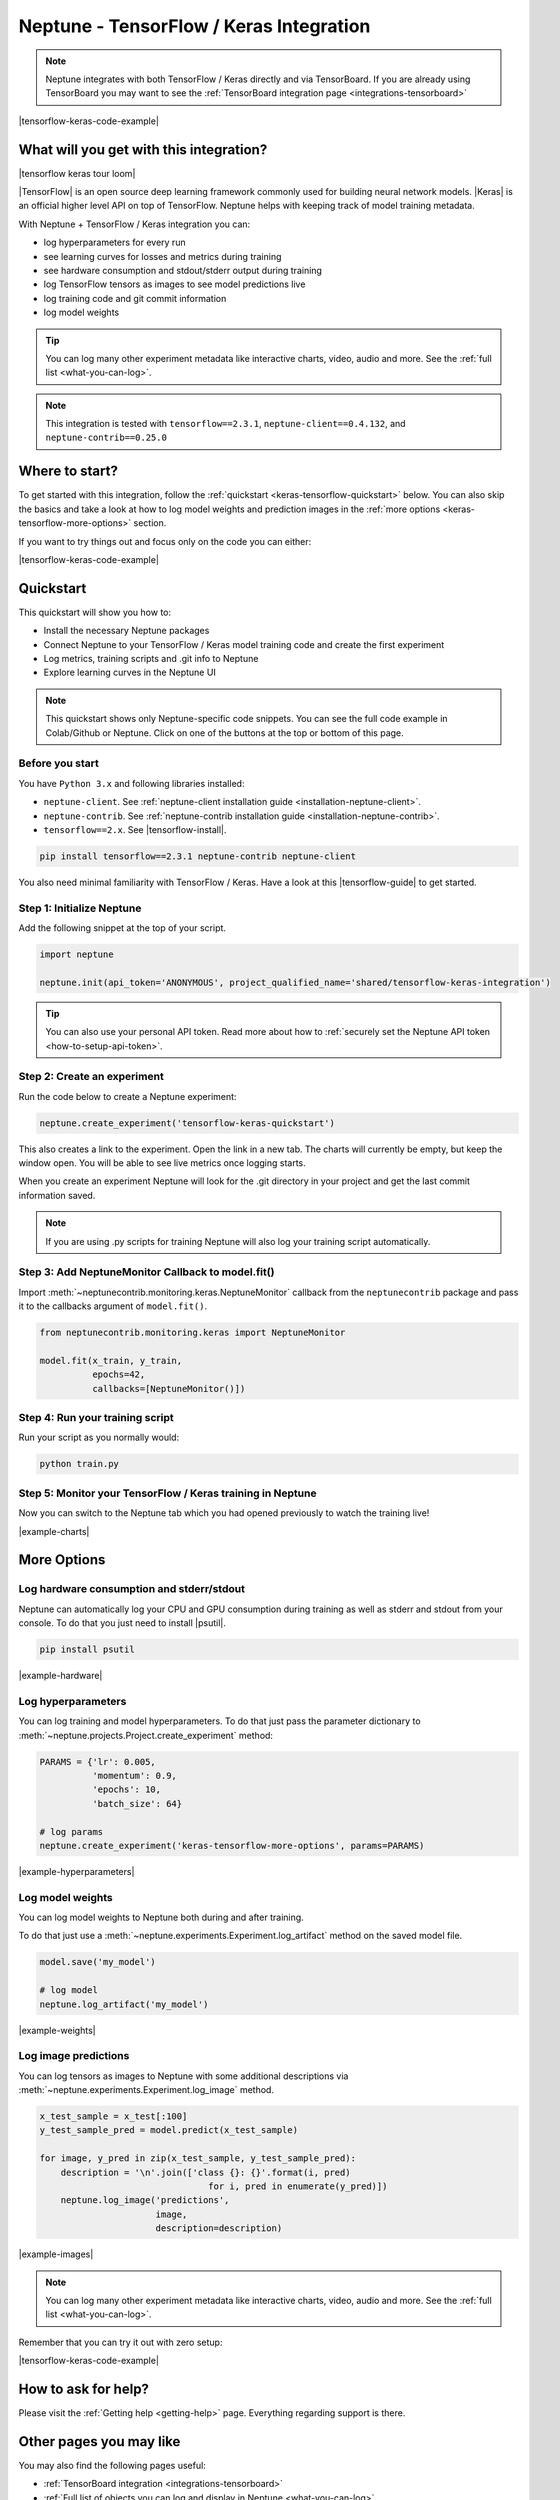 .. _integrations-tensorflow-keras:

Neptune - TensorFlow / Keras Integration
========================================

.. note::

    Neptune integrates with both TensorFlow / Keras directly and via TensorBoard.
    If you are already using TensorBoard you may want to see the :ref:`TensorBoard integration page <integrations-tensorboard>`

|tensorflow-keras-code-example|

What will you get with this integration?
----------------------------------------

|tensorflow keras tour loom|

|TensorFlow| is an open source deep learning framework commonly used for building neural network models.
|Keras| is an official higher level API on top of TensorFlow.
Neptune helps with keeping track of model training metadata.

With Neptune + TensorFlow / Keras integration you can:

- log hyperparameters for every run
- see learning curves for losses and metrics during training
- see hardware consumption and stdout/stderr output during training
- log TensorFlow tensors as images to see model predictions live
- log training code and git commit information
- log model weights

.. tip::
    You can log many other experiment metadata like interactive charts, video, audio and more.
    See the :ref:`full list <what-you-can-log>`.

.. note::

    This integration is tested with ``tensorflow==2.3.1``, ``neptune-client==0.4.132``, and ``neptune-contrib==0.25.0``

Where to start?
---------------
To get started with this integration, follow the :ref:`quickstart <keras-tensorflow-quickstart>` below.
You can also skip the basics and take a look at how to log model weights and prediction images in the :ref:`more options <keras-tensorflow-more-options>` section.

If you want to try things out and focus only on the code you can either:

|tensorflow-keras-code-example|

.. _keras-tensorflow-quickstart:

Quickstart
----------
This quickstart will show you how to:

* Install the necessary Neptune packages
* Connect Neptune to your TensorFlow / Keras model training code and create the first experiment
* Log metrics, training scripts and .git info to Neptune
* Explore learning curves in the Neptune UI

.. note::

    This quickstart shows only Neptune-specific code snippets. You can see the full code example in Colab/Github or Neptune.
    Click on one of the buttons at the top or bottom of this page.

Before you start
^^^^^^^^^^^^^^^^
You have ``Python 3.x`` and following libraries installed:

* ``neptune-client``. See :ref:`neptune-client installation guide <installation-neptune-client>`.

* ``neptune-contrib``. See :ref:`neptune-contrib installation guide <installation-neptune-contrib>`.

* ``tensorflow==2.x``. See |tensorflow-install|.

.. code-block:: bash

    pip install tensorflow==2.3.1 neptune-contrib neptune-client

You also need minimal familiarity with TensorFlow / Keras. Have a look at this |tensorflow-guide| to get started.

Step 1: Initialize Neptune
^^^^^^^^^^^^^^^^^^^^^^^^^^
Add the following snippet at the top of your script.

.. code-block:: python3

    import neptune

    neptune.init(api_token='ANONYMOUS', project_qualified_name='shared/tensorflow-keras-integration')

.. tip::

    You can also use your personal API token. Read more about how to :ref:`securely set the Neptune API token <how-to-setup-api-token>`.

Step 2: Create an experiment
^^^^^^^^^^^^^^^^^^^^^^^^^^^^
Run the code below to create a Neptune experiment:

.. code-block:: python3

    neptune.create_experiment('tensorflow-keras-quickstart')

This also creates a link to the experiment. Open the link in a new tab.
The charts will currently be empty, but keep the window open. You will be able to see live metrics once logging starts.

When you create an experiment Neptune will look for the .git directory in your project and get the last commit information saved.

.. note::

    If you are using .py scripts for training Neptune will also log your training script automatically.

Step 3: Add NeptuneMonitor Callback to model.fit()
^^^^^^^^^^^^^^^^^^^^^^^^^^^^^^^^^^^^^^^^^^^^^^^^^^
Import :meth:`~neptunecontrib.monitoring.keras.NeptuneMonitor` callback from the ``neptunecontrib`` package and pass it to the callbacks argument of ``model.fit()``.

.. code-block:: python3

    from neptunecontrib.monitoring.keras import NeptuneMonitor

    model.fit(x_train, y_train,
              epochs=42,
              callbacks=[NeptuneMonitor()])

Step 4: Run your training script
^^^^^^^^^^^^^^^^^^^^^^^^^^^^^^^^
Run your script as you normally would:

.. code-block:: bash

    python train.py

Step 5: Monitor your TensorFlow / Keras training in Neptune
^^^^^^^^^^^^^^^^^^^^^^^^^^^^^^^^^^^^^^^^^^^^^^^^^^^^^^^^^^^
Now you can switch to the Neptune tab which you had opened previously to watch the training live!

.. image:: ../_static/images/integrations/tensorflow-keras-charts.png
   :target: ../_static/images/integrations/tensorflow-keras-charts.png
   :alt: TensorFlow Keras learning curve charts

|example-charts|

.. _keras-tensorflow-more-options:

More Options
------------

Log hardware consumption and stderr/stdout
^^^^^^^^^^^^^^^^^^^^^^^^^^^^^^^^^^^^^^^^^^
Neptune can automatically log your CPU and GPU consumption during training as well as stderr and stdout from your console.
To do that you just need to install |psutil|.

.. code-block:: bash

    pip install psutil

.. image:: ../_static/images/integrations/tensorflow-keras-hardware.png
   :target: ../_static/images/integrations/tensorflow-keras-hardware.png
   :alt: TensorFlow Keras hardware consumption charts

|example-hardware|

Log hyperparameters
^^^^^^^^^^^^^^^^^^^
You can log training and model hyperparameters.
To do that just pass the parameter dictionary to :meth:`~neptune.projects.Project.create_experiment` method:

.. code-block:: python3

    PARAMS = {'lr': 0.005,
              'momentum': 0.9,
              'epochs': 10,
              'batch_size': 64}

    # log params
    neptune.create_experiment('keras-tensorflow-more-options', params=PARAMS)

.. image:: ../_static/images/integrations/tensorflow-keras-parameters.png
   :target: ../_static/images/integrations/tensorflow-keras-parameters.png
   :alt: TensorFlow Keras hyperparameter logging

|example-hyperparameters|

Log model weights
^^^^^^^^^^^^^^^^^
You can log model weights to Neptune both during and after training.

To do that just use a :meth:`~neptune.experiments.Experiment.log_artifact` method on the saved model file.

.. code-block:: python3

    model.save('my_model')

    # log model
    neptune.log_artifact('my_model')

.. image:: ../_static/images/integrations/tensorflow-keras-artifacts.png
   :target: ../_static/images/integrations/tensorflow-keras-artifacts.png
   :alt: TensorFlow Keras checkpoints logging

|example-weights|

Log image predictions
^^^^^^^^^^^^^^^^^^^^^
You can log tensors as images to Neptune with some additional descriptions via :meth:`~neptune.experiments.Experiment.log_image` method.

.. code-block:: python3

    x_test_sample = x_test[:100]
    y_test_sample_pred = model.predict(x_test_sample)

    for image, y_pred in zip(x_test_sample, y_test_sample_pred):
        description = '\n'.join(['class {}: {}'.format(i, pred)
                                    for i, pred in enumerate(y_pred)])
        neptune.log_image('predictions',
                          image,
                          description=description)

.. image:: ../_static/images/integrations/tensorflow-keras-images.png
   :target: ../_static/images/integrations/tensorflow-keras-images.png
   :alt: TensorFlow Keras logging images

|example-images|

.. note::

    You can log many other experiment metadata like interactive charts, video, audio and more.
    See the :ref:`full list <what-you-can-log>`.

Remember that you can try it out with zero setup:

|tensorflow-keras-code-example|

How to ask for help?
--------------------
Please visit the :ref:`Getting help <getting-help>` page. Everything regarding support is there.

Other pages you may like
------------------------

You may also find the following pages useful:

- :ref:`TensorBoard integration <integrations-tensorboard>`
- :ref:`Full list of objects you can log and display in Neptune <what-you-can-log>`
- :ref:`Optuna integration <integrations-optuna>`
- :ref:`Logging Plotly/Bokeh/Altair/Matplotlib charts to Neptune <integrations-visualization-tools>`

.. External links

.. |Keras| raw:: html

    <a href="https://keras.io" target="_blank">Keras</a>

.. |TensorFlow| raw:: html

    <a href="https://www.tensorflow.org/" target="_blank">TensorFlow</a>

.. |tensorflow-install| raw:: html

    <a href="https://www.tensorflow.org/install" target="_blank">TensorFlow installation</a>

.. |tensorflow-guide| raw:: html

    <a href="https://www.tensorflow.org/tutorials/keras/classification" target="_blank">TensorFlow tutorial</a>

.. |psutil| raw:: html

    <a href="https://psutil.readthedocs.io/en/latest/" target="_blank">psutil</a>

.. |tensorflow-keras-code-example| raw:: html

    <div class="run-on-colab">

        <a target="_blank" href="https://colab.research.google.com//github/neptune-ai/neptune-examples/blob/master/integrations/tensorflow-keras/docs/Neptune-TensorFlow-Keras.ipynb">
            <img width="50" height="50" src="https://neptune.ai/wp-content/uploads/colab_logo_120.png">
            <span>Run in Google Colab</span>
        </a>

        <a target="_blank" href="https://github.com/neptune-ai/neptune-examples/blob/master/integrations/tensorflow-keras/docs/Neptune-TensorFlow-Keras.py">
            <img width="50" height="50" src="https://neptune.ai/wp-content/uploads/GitHub-Mark-120px-plus.png">
            <span>View source on GitHub</span>
        </a>
        <a target="_blank" href="https://ui.neptune.ai/o/shared/org/tensorflow-keras-integration/experiments?viewId=f550f42f-ea9f-4b0a-95b3-19ae47f89a65">
            <img width="50" height="50" src="https://neptune.ai/wp-content/uploads/neptune-ai-blue-vertical.png">
            <span>See example in Neptune</span>
        </a>
    </div>

.. |example-charts| raw:: html

    <div class="see-in-neptune">
        <a target="_blank"  href="https://ui.neptune.ai/o/shared/org/tensorflow-keras-integration/e/TEN-12/charts">
            <img width="50" height="50"
                src="https://neptune.ai/wp-content/uploads/neptune-ai-blue-vertical.png">
            <span>See example in Neptune</span>
        </a>
    </div>

.. |example-hardware| raw:: html

    <div class="see-in-neptune">
        <a target="_blank"  href="https://ui.neptune.ai/o/shared/org/tensorflow-keras-integration/e/TEN-11/monitoring">
            <img width="50" height="50"
                src="https://neptune.ai/wp-content/uploads/neptune-ai-blue-vertical.png">
            <span>See example in Neptune</span>
        </a>
    </div>

.. |example-hyperparameters| raw:: html

    <div class="see-in-neptune">
        <a target="_blank"  href="https://ui.neptune.ai/o/shared/org/tensorflow-keras-integration/e/TEN-13/parameters">
            <img width="50" height="50"
                src="https://neptune.ai/wp-content/uploads/neptune-ai-blue-vertical.png">
            <span>See example in Neptune</span>
        </a>
    </div>

.. |example-weights| raw:: html

    <div class="see-in-neptune">
        <a target="_blank"  href="https://ui.neptune.ai/o/shared/org/tensorflow-keras-integration/e/TEN-13/artifacts?path=my_model%2F">
            <img width="50" height="50"
                src="https://neptune.ai/wp-content/uploads/neptune-ai-blue-vertical.png">
            <span>See example in Neptune</span>
        </a>
    </div>

.. |example-images| raw:: html

    <div class="see-in-neptune">
        <a target="_blank"  href="https://ui.neptune.ai/o/shared/org/tensorflow-keras-integration/e/TEN-13/logs">
            <img width="50" height="50"
                src="https://neptune.ai/wp-content/uploads/neptune-ai-blue-vertical.png">
            <span>See example in Neptune</span>
        </a>
    </div>

.. |tensorflow keras tour loom| raw:: html

    <div style="position: relative; padding-bottom: 56.9620253164557%; height: 0;"><iframe src="https://www.loom.com/embed/2ba258b06a0947b8bf5fd08b7b34eb61" frameborder="0" webkitallowfullscreen mozallowfullscreen allowfullscreen style="position: absolute; top: 0; left: 0; width: 100%; height: 100%;"></iframe></div>

